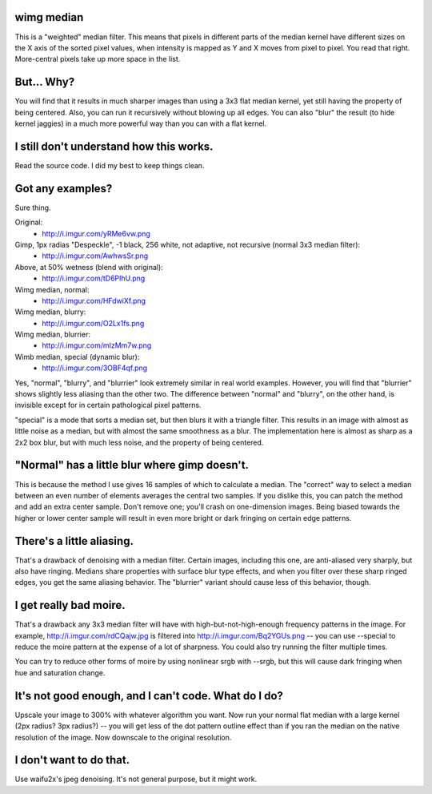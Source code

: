 wimg median
===========
This is a "weighted" median filter. This means that pixels in different parts
of the median kernel have different sizes on the X axis of the sorted pixel
values, when intensity is mapped as Y and X moves from pixel to pixel. You read
that right. More-central pixels take up more space in the list.

But... Why?
===========
You will find that it results in much sharper images than using a 3x3 flat
median kernel, yet still having the property of being centered. Also, you can
run it recursively without blowing up all edges. You can also "blur" the result
(to hide kernel jaggies) in a much more powerful way than you can with a flat
kernel.

I still don't understand how this works.
========================================
Read the source code. I did my best to keep things clean.

Got any examples?
=================
Sure thing.

Original:
 * http://i.imgur.com/yRMe6vw.png
Gimp, 1px radias "Despeckle", -1 black, 256 white, not adaptive, not recursive (normal 3x3 median filter):
 * http://i.imgur.com/AwhwsSr.png
Above, at 50% wetness (blend with original):
 * http://i.imgur.com/tD6PIhU.png
Wimg median, normal:
 * http://i.imgur.com/HFdwiXf.png
Wimg median, blurry:
 * http://i.imgur.com/O2Lx1fs.png
Wimg median, blurrier:
 * http://i.imgur.com/mIzMm7w.png
Wimb median, special (dynamic blur):
 * http://i.imgur.com/3OBF4qf.png

Yes, "normal", "blurry", and "blurrier" look extremely similar in real world
examples. However, you will find that "blurrier" shows slightly less aliasing
than the other two. The difference between "normal" and "blurry", on the other
hand, is invisible except for in certain pathological pixel patterns.

"special" is a mode that sorts a median set, but then blurs it with a triangle
filter. This results in an image with almost as little noise as a median, but
with almost the same smoothness as a blur. The implementation here is almost as
sharp as a 2x2 box blur, but with much less noise, and the property of being
centered.

"Normal" has a little blur where gimp doesn't.
==============================================
This is because the method I use gives 16 samples of which to calculate a
median. The "correct" way to select a median between an even number of elements
averages the central two samples. If you dislike this, you can patch the method
and add an extra center sample. Don't remove one; you'll crash on one-dimension
images. Being biased towards the higher or lower center sample will result in
even more bright or dark fringing on certain edge patterns.

There's a little aliasing.
======================
That's a drawback of denoising with a median filter. Certain images, including
this one, are anti-aliased very sharply, but also have ringing. Medians share
properties with surface blur type effects, and when you filter over these sharp
ringed edges, you get the same aliasing behavior. The "blurrier" variant should
cause less of this behavior, though.

I get really bad moire.
=======================
That's a drawback any 3x3 median filter will have with high-but-not-high-enough
frequency patterns in the image. For example, http://i.imgur.com/rdCQajw.jpg is
filtered into http://i.imgur.com/Bq2YGUs.png -- you can use --special to reduce
the moire pattern at the expense of a lot of sharpness. You could also try
running the filter multiple times.

You can try to reduce other forms of moire by using nonlinear srgb with --srgb,
but this will cause dark fringing when hue and saturation change.

It's not good enough, and I can't code. What do I do?
=====================================================
Upscale your image to 300% with whatever algorithm you want. Now run your
normal flat median with a large kernel (2px radius? 3px radius?) -- you will
get less of the dot pattern outline effect than if you ran the median on the
native resolution of the image. Now downscale to the original resolution.

I don't want to do that.
========================
Use waifu2x's jpeg denoising. It's not general purpose, but it might work.
